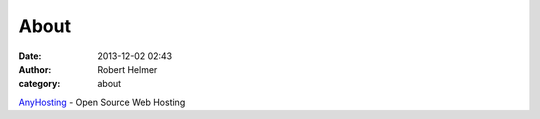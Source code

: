 About
#####
:date: 2013-12-02 02:43
:author: Robert Helmer
:category: about

AnyHosting_ - Open Source Web Hosting

.. _AnyHosting: http://anyhosting.com
